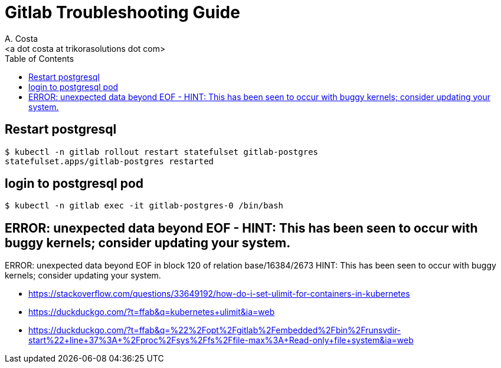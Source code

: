 = Gitlab Troubleshooting Guide
:author:    A. Costa
:email:     <a dot costa at trikorasolutions dot com>
// :Date:      20210222
:Revision:  1
:toc:       left
:toc-title: Table of Contents
:icons: font
:description: This document describes the k8s installation process for GitLab

== Restart postgresql

[source,bash]
----
$ kubectl -n gitlab rollout restart statefulset gitlab-postgres
statefulset.apps/gitlab-postgres restarted
----

== login to postgresql pod

[source,bash]
----
$ kubectl -n gitlab exec -it gitlab-postgres-0 /bin/bash
----

== ERROR:  unexpected data beyond EOF - HINT:  This has been seen to occur with buggy kernels; consider updating your system.

ERROR:  unexpected data beyond EOF in block 120 of relation base/16384/2673
HINT:  This has been seen to occur with buggy kernels; consider updating your system.

* https://stackoverflow.com/questions/33649192/how-do-i-set-ulimit-for-containers-in-kubernetes
* https://duckduckgo.com/?t=ffab&q=kubernetes+ulimit&ia=web
* https://duckduckgo.com/?t=ffab&q=%22%2Fopt%2Fgitlab%2Fembedded%2Fbin%2Frunsvdir-start%22+line+37%3A+%2Fproc%2Fsys%2Ffs%2Ffile-max%3A+Read-only+file+system&ia=web